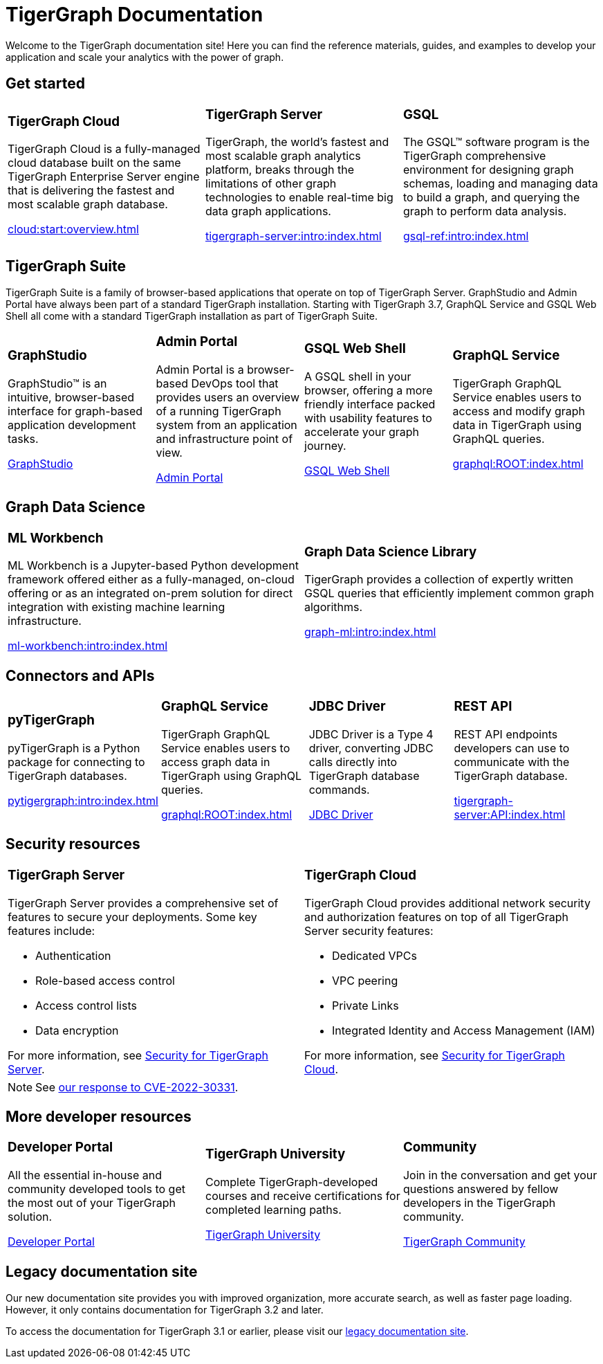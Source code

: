= TigerGraph Documentation
:navtitle: home
:page-role: home

Welcome to the TigerGraph documentation site!
Here you can find the reference materials, guides, and examples to develop your application and scale your analytics with the power of graph.

== Get started

[.home-card,cols="3,3,3",grid=none,frame=none]
|===
a|
=== TigerGraph Cloud

TigerGraph Cloud is a fully-managed cloud database built on the same TigerGraph Enterprise Server engine that is delivering the fastest and most scalable graph database.

xref:cloud:start:overview.adoc[]

a|
=== TigerGraph Server
TigerGraph, the world’s fastest and most scalable graph analytics platform, breaks through the limitations of other graph technologies to enable real-time big data graph applications.

xref:tigergraph-server:intro:index.adoc[]

a|
=== GSQL
The GSQL™ software program is the TigerGraph comprehensive environment for designing graph schemas, loading and managing data to build a graph, and querying the graph to perform data analysis.

xref:gsql-ref:intro:index.adoc[]
|===

[#_tigergraph_suite]
== TigerGraph Suite

TigerGraph Suite is a family of browser-based applications that operate on top of TigerGraph Server. 
GraphStudio and Admin Portal have always been part of a standard TigerGraph installation. 
Starting with TigerGraph 3.7, GraphQL Service and GSQL Web Shell all come with a standard TigerGraph installation as part of TigerGraph Suite.

[.home-card,cols="3,3,3,3",grid=none,frame=none]
|===
a|
=== GraphStudio
GraphStudio™ is an intuitive, browser-based interface for graph-based application development tasks.

xref:gui:graphstudio:overview.adoc[GraphStudio]
a|
=== Admin Portal

Admin Portal is a browser-based DevOps tool that provides users an overview of a running TigerGraph system from an application and infrastructure point of view.

xref:gui:admin-portal:overview.adoc[Admin Portal]

a|
=== GSQL Web Shell
A GSQL shell in your browser, offering a more friendly interface packed with usability features to accelerate your graph journey.

xref:tigergraph-server:gsql-shell:web.adoc[GSQL Web Shell]
a|
=== GraphQL Service
TigerGraph GraphQL Service enables users to access and modify graph data in TigerGraph using GraphQL queries.


xref:graphql:ROOT:index.adoc[]
|===

== Graph Data Science

[.home-card,cols="3,3",grid=none,frame=none]
|===
a|
=== ML Workbench
ML Workbench is a Jupyter-based Python development framework offered either as a fully-managed, on-cloud offering or as an integrated on-prem solution for direct integration with existing machine learning infrastructure.

xref:ml-workbench:intro:index.adoc[]

a|

=== Graph Data Science Library

TigerGraph provides a collection of expertly written GSQL queries that efficiently implement common graph algorithms.


xref:graph-ml:intro:index.adoc[]

|===

== Connectors and APIs

[.home-card,cols="3,3,3,3",grid=none,frame=none]
|===
a|
=== pyTigerGraph
pyTigerGraph is a Python package for connecting to TigerGraph databases.

xref:pytigergraph:intro:index.adoc[]
a|
=== GraphQL Service
TigerGraph GraphQL Service enables users to access graph data in TigerGraph using GraphQL queries.

xref:graphql:ROOT:index.adoc[]

a|
=== JDBC Driver

JDBC Driver is a Type 4 driver, converting JDBC calls directly into TigerGraph database commands.

link:https://github.com/tigergraph/ecosys/tree/master/tools/etl/tg-jdbc-driver[JDBC Driver]
a|
=== REST API

REST API endpoints developers can use to communicate with the TigerGraph database.

xref:tigergraph-server:API:index.adoc[]
|===

== Security resources

[.home-card,cols="a,a"]
|===

|
=== TigerGraph Server

TigerGraph Server provides a comprehensive set of features to secure your deployments. Some key features include:

* Authentication
* Role-based access control
* Access control lists
* Data encryption

For more information, see xref:tigergraph-server:security:index.adoc[Security for TigerGraph Server].
|
=== TigerGraph Cloud
TigerGraph Cloud provides additional network security and authorization features on top of all TigerGraph Server security features:

* Dedicated VPCs
* VPC peering
* Private Links
* Integrated Identity and Access Management (IAM)

For more information, see xref:cloud:security:index.adoc[Security for TigerGraph Cloud].
|===

NOTE: See xref:cve-2022-30331.adoc[our response to CVE-2022-30331].

== More developer resources

[.home-card,cols="3a,3a,3a",grid="none",frame="none"]
|===
|=== Developer Portal
All the essential in-house and community developed tools to get the most out of your TigerGraph solution.

link:https://dev.tigergraph.com/[Developer Portal]
|=== TigerGraph University
Complete TigerGraph-developed courses and receive certifications for completed learning paths.

link:https://tigergraphuniversity.lessonly.com/lesson/1005737-welcome-to-tigergraph-university[TigerGraph University]
|=== Community
Join in the conversation and get your questions answered by fellow developers in the TigerGraph community.


https://dev.tigergraph.com/forum/[TigerGraph Community]
|===


== Legacy documentation site
Our new documentation site provides you with improved organization, more accurate search, as well as faster page loading. However, it only contains documentation for TigerGraph 3.2 and later.

To access the documentation for TigerGraph 3.1 or earlier, please visit our https://docs-legacy.tigergraph.com[legacy documentation site].

